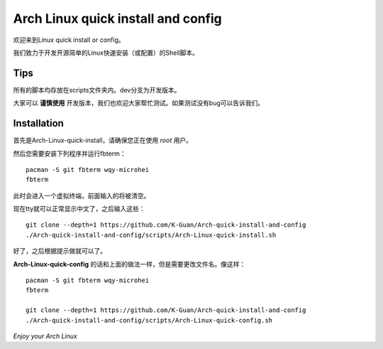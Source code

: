 ===================================
Arch Linux quick install and config
===================================

欢迎来到Linux quick install or config。

我们致力于开发开源简单的Linux快速安装（或配置）的Shell脚本。


----
Tips
----


所有的脚本均存放在scripts文件夹内。dev分支为开发版本。


大家可以 **谨慎使用** 开发版本，我们也欢迎大家帮忙测试。如果测试没有bug可以告诉我们。


------------
Installation 
------------

首先是Arch-Linux-quick-install，请确保您正在使用 *root* 用户。

然后您需要安装下列程序并运行fbterm：

::

    pacman -S git fbterm wqy-microhei 
    fbterm

此时会进入一个虚拟终端，前面输入的将被清空。

现在tty就可以正常显示中文了，之后输入这些：

::

    git clone --depth=1 https://github.com/K-Guan/Arch-quick-install-and-config
    ./Arch-quick-install-and-config/scripts/Arch-Linux-quick-install.sh

好了，之后根据提示做就可以了。


**Arch-Linux-quick-config** 的话和上面的做法一样，但是需要更改文件名。像这样：

::

    pacman -S git fbterm wqy-microhei 
    fbterm

    git clone --depth=1 https://github.com/K-Guan/Arch-quick-install-and-config
    ./Arch-quick-install-and-config/scripts/Arch-Linux-quick-config.sh

*Enjoy your Arch Linux*
